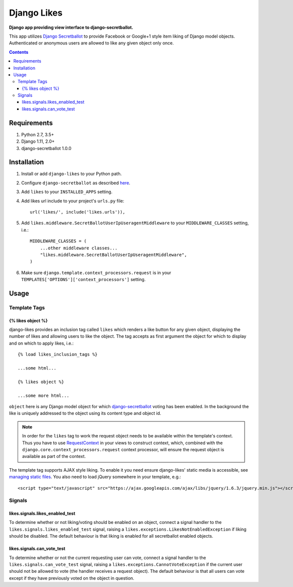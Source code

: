 Django Likes
============
**Django app providing view interface to django-secretballot.**

.. image:: https://travis-ci.org/praekelt/django-likes.svg?branch=develop
    :target: https://travis-ci.org/praekelt/django-likes?branch=develop

.. image:: https://coveralls.io/repos/github/praekelt/django-likes/badge.svg?branch=develop
    :target: https://coveralls.io/github/praekelt/django-likes?branch=develop

This app utilizes `Django Secretballot <http://pypi.python.org/pypi/django-secretballot/>`_ to provide Facebook or Google+1 style item liking of Django model objects. Authenticated or anonymous users are allowed to like any given object only once.

.. contents:: Contents
    :depth: 5

Requirements
------------

#. Python 2.7, 3.5+

#. Django 1.11, 2.0+

#. django-secretballot 1.0.0

Installation
------------
#. Install or add ``django-likes`` to your Python path.

#. Configure ``django-secretballot`` as described `here <http://pypi.python.org/pypi/django-secretballot/>`_.

#. Add ``likes`` to your ``INSTALLED_APPS`` setting.

#. Add likes url include to your project's ``urls.py`` file::

    url('likes/', include('likes.urls')),

#. Add ``likes.middleware.SecretBallotUserIpUseragentMiddleware`` to your ``MIDDLEWARE_CLASSES`` setting, i.e.::

    MIDDLEWARE_CLASSES = (
        ...other middleware classes...
        "likes.middleware.SecretBallotUserIpUseragentMiddleware",
    )

#. Make sure ``django.template.context_processors.request`` is in your ``TEMPLATES['OPTIONS']['context_processors']`` setting.

Usage
-----

Template Tags
~~~~~~~~~~~~~

{% likes object %}
+++++++++++++++++
django-likes provides an inclusion tag called ``likes`` which renders a like button for any given object, displaying the number of likes and allowing users to like the object. The tag accepts as first argument the object for which to display and on which to apply likes, i.e.::

    {% load likes_inclusion_tags %}

    ...some html...

    {% likes object %}

    ...some more html...

``object`` here is any Django model object for which `django-secretballot <http://pypi.python.org/pypi/django-secretballot/>`_ voting has been enabled. In the background the like is uniquely addressed to the object using its content type and object id.

.. note::

    In order for the ``likes`` tag to work the request object needs to be available within the template's context. Thus you have to use `RequestContext <https://docs.djangoproject.com/en/dev/ref/templates/api/#subclassing-context-requestcontext>`_ in your views to construct context, which, combined with the ``django.core.context_processors.request`` context processor, will ensure the request object is available as part of the context.

The template tag supports AJAX style liking. To enable it you need ensure django-likes' static media is accessible, see `managing static files <https://docs.djangoproject.com/en/dev/howto/static-files/>`_. You also need to load jQuery somewhere in your template, e.g.::

    <script type="text/javascript" src="https://ajax.googleapis.com/ajax/libs/jquery/1.6.3/jquery.min.js"></script>

Signals
~~~~~~~
likes.signals.likes_enabled_test
++++++++++++++++++++++++++++++++
To determine whether or not liking/voting should be enabled on an object, connect a signal handler to the ``likes.signals.likes_enabled_test`` signal, raising a ``likes.exceptions.LikesNotEnabledException`` if liking should be disabled. The default behaviour is that liking is enabled for all secretballot enabled objects.

likes.signals.can_vote_test
+++++++++++++++++++++++++++
To determine whether or not the current requesting user can vote, connect a signal handler to the ``likes.signals.can_vote_test`` signal, raising a ``likes.exceptions.CannotVoteException`` if the current user should not be allowed to vote (the handler receives a request object). The default behaviour is that all users can vote except if they have previously voted on the object in question.

